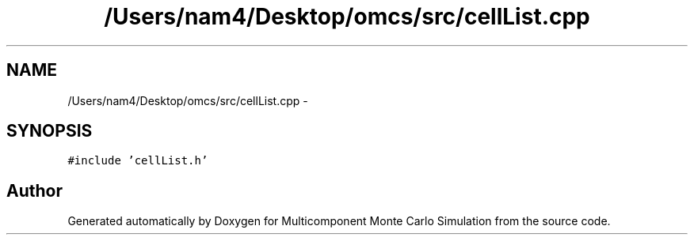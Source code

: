 .TH "/Users/nam4/Desktop/omcs/src/cellList.cpp" 3 "Mon Aug 10 2015" "Version v0.0.1" "Multicomponent  Monte Carlo Simulation" \" -*- nroff -*-
.ad l
.nh
.SH NAME
/Users/nam4/Desktop/omcs/src/cellList.cpp \- 
.SH SYNOPSIS
.br
.PP
\fC#include 'cellList\&.h'\fP
.br

.SH "Author"
.PP 
Generated automatically by Doxygen for Multicomponent Monte Carlo Simulation from the source code\&.
